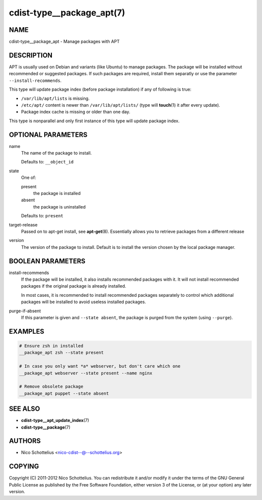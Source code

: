 cdist-type__package_apt(7)
==========================

NAME
----
cdist-type__package_apt - Manage packages with APT


DESCRIPTION
-----------
APT is usually used on Debian and variants (like Ubuntu) to manage packages.
The package will be installed without recommended or suggested packages. If
such packages are required, install them separatly or use the parameter
``--install-recommends``.

This type will update package index (before package installation) if any of
following is true:

* ``/var/lib/apt/lists`` is missing.
* ``/etc/apt/`` content is newer than ``/var/lib/apt/lists/`` (type will
  :strong:`touch`\ (1) it after every update).
* Package index cache is missing or older than one day.

This type is nonparallel and only first instance of this type will update
package index.


OPTIONAL PARAMETERS
-------------------
name
   The name of the package to install.

   Defaults to: ``__object_id``
state
   One of:

   present
      the package is installed
   absent
      the package is uninstalled

   Defaults to: ``present``
target-release
   Passed on to apt-get install, see :strong:`apt-get`\ (8).
   Essentially allows you to retrieve packages from a different release
version
   The version of the package to install. Default is to install the version
   chosen by the local package manager.


BOOLEAN PARAMETERS
------------------
install-recommends
   If the package will be installed, it also installs recommended packages
   with it. It will not install recommended packages if the original package
   is already installed.

   In most cases, it is recommended to install recommended packages separately
   to control which additional packages will be installed to avoid useless
   installed packages.
purge-if-absent
   If this parameter is given and ``--state absent``, the package is
   purged from the system (using ``--purge``).


EXAMPLES
--------

.. code-block:: sh

   # Ensure zsh in installed
   __package_apt zsh --state present

   # In case you only want *a* webserver, but don't care which one
   __package_apt webserver --state present --name nginx

   # Remove obsolete package
   __package_apt puppet --state absent


SEE ALSO
--------
* :strong:`cdist-type__apt_update_index`\ (7)
* :strong:`cdist-type__package`\ (7)


AUTHORS
-------
* Nico Schottelius <nico-cdist--@--schottelius.org>


COPYING
-------
Copyright \(C) 2011-2012 Nico Schottelius.
You can redistribute it and/or modify it under the terms of the GNU General
Public License as published by the Free Software Foundation, either version 3 of
the License, or (at your option) any later version.
